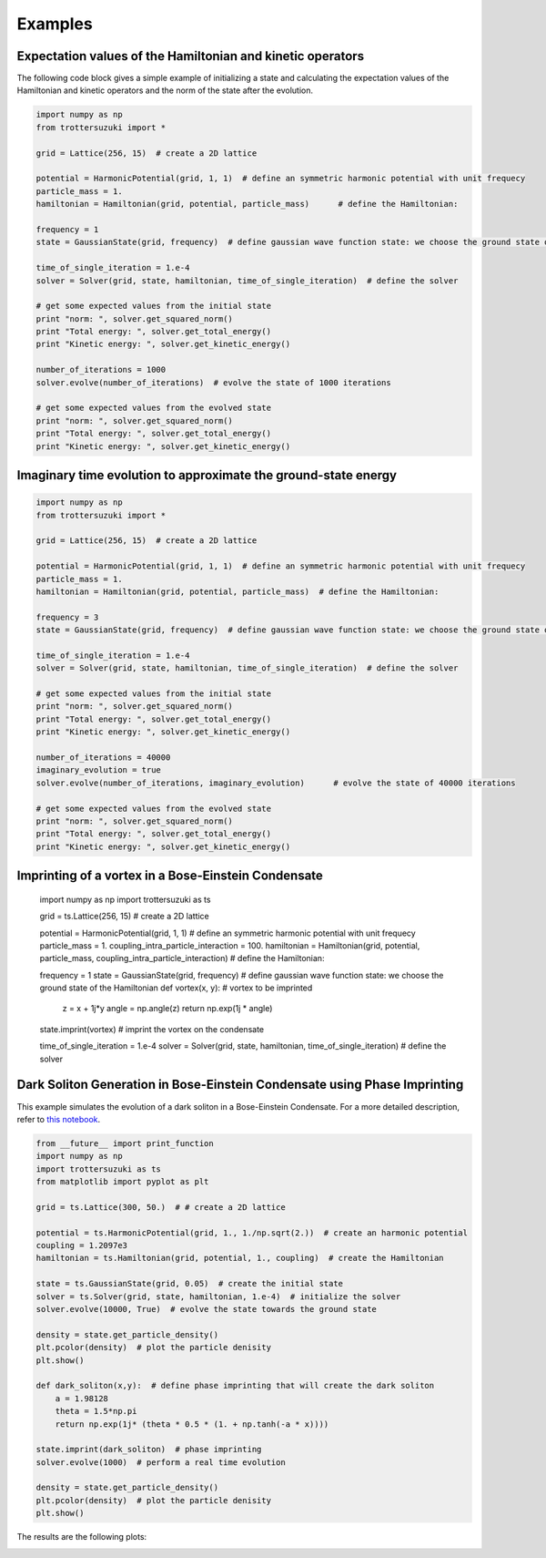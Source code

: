 ********
Examples
********

Expectation values of the Hamiltonian and kinetic operators
-----------------------------------------------------------
The following code block gives a simple example of initializing a state and calculating the expectation values of the Hamiltonian and kinetic operators and the norm of the state after the evolution.

.. code-block:: python

    import numpy as np
    from trottersuzuki import *

    grid = Lattice(256, 15)  # create a 2D lattice
    
    potential = HarmonicPotential(grid, 1, 1)  # define an symmetric harmonic potential with unit frequecy
    particle_mass = 1.
    hamiltonian = Hamiltonian(grid, potential, particle_mass)      # define the Hamiltonian:

    frequency = 1
    state = GaussianState(grid, frequency)  # define gaussian wave function state: we choose the ground state of the Hamiltonian

    time_of_single_iteration = 1.e-4
    solver = Solver(grid, state, hamiltonian, time_of_single_iteration)  # define the solver

    # get some expected values from the initial state
    print "norm: ", solver.get_squared_norm()
    print "Total energy: ", solver.get_total_energy()
    print "Kinetic energy: ", solver.get_kinetic_energy()

    number_of_iterations = 1000
    solver.evolve(number_of_iterations)  # evolve the state of 1000 iterations

    # get some expected values from the evolved state
    print "norm: ", solver.get_squared_norm()
    print "Total energy: ", solver.get_total_energy()
    print "Kinetic energy: ", solver.get_kinetic_energy()



Imaginary time evolution to approximate the ground-state energy
---------------------------------------------------------------
.. code-block:: python

    import numpy as np
    from trottersuzuki import *

    grid = Lattice(256, 15)  # create a 2D lattice

    potential = HarmonicPotential(grid, 1, 1)  # define an symmetric harmonic potential with unit frequecy
    particle_mass = 1.
    hamiltonian = Hamiltonian(grid, potential, particle_mass)  # define the Hamiltonian:

    frequency = 3
    state = GaussianState(grid, frequency)  # define gaussian wave function state: we choose the ground state of the Hamiltonian

    time_of_single_iteration = 1.e-4
    solver = Solver(grid, state, hamiltonian, time_of_single_iteration)  # define the solver

    # get some expected values from the initial state
    print "norm: ", solver.get_squared_norm()
    print "Total energy: ", solver.get_total_energy()
    print "Kinetic energy: ", solver.get_kinetic_energy()

    number_of_iterations = 40000
    imaginary_evolution = true
    solver.evolve(number_of_iterations, imaginary_evolution)      # evolve the state of 40000 iterations

    # get some expected values from the evolved state
    print "norm: ", solver.get_squared_norm()
    print "Total energy: ", solver.get_total_energy()
    print "Kinetic energy: ", solver.get_kinetic_energy()


Imprinting of a vortex in a Bose-Einstein Condensate
----------------------------------------------------

    import numpy as np
    import trottersuzuki as ts

    grid = ts.Lattice(256, 15)  # create a 2D lattice
    
    potential = HarmonicPotential(grid, 1, 1)  # define an symmetric harmonic potential with unit frequecy
    particle_mass = 1.
    coupling_intra_particle_interaction = 100.
    hamiltonian = Hamiltonian(grid, potential, particle_mass, coupling_intra_particle_interaction)  # define the Hamiltonian:
    
    frequency = 1
    state = GaussianState(grid, frequency)  # define gaussian wave function state: we choose the ground state of the Hamiltonian
    def vortex(x, y):  # vortex to be imprinted
        z = x + 1j*y
        angle = np.angle(z)
        return np.exp(1j * angle)
    
    state.imprint(vortex)  # imprint the vortex on the condensate
    
    time_of_single_iteration = 1.e-4
    solver = Solver(grid, state, hamiltonian, time_of_single_iteration)  # define the solver


Dark Soliton Generation in Bose-Einstein Condensate using Phase Imprinting
--------------------------------------------------------------------------
This example simulates the evolution of a dark soliton in a Bose-Einstein Condensate. For a more detailed description, refer to `this notebook <https://github.com/Lucacalderaro/Master-Thesis/blob/master/Soliton%20generation%20on%20Bose-Einstein%20Condensate.ipynb>`_.

.. code-block:: python

    from __future__ import print_function
    import numpy as np
    import trottersuzuki as ts
    from matplotlib import pyplot as plt
    
    grid = ts.Lattice(300, 50.)  # # create a 2D lattice
    
    potential = ts.HarmonicPotential(grid, 1., 1./np.sqrt(2.))  # create an harmonic potential
    coupling = 1.2097e3
    hamiltonian = ts.Hamiltonian(grid, potential, 1., coupling)  # create the Hamiltonian
    
    state = ts.GaussianState(grid, 0.05)  # create the initial state
    solver = ts.Solver(grid, state, hamiltonian, 1.e-4)  # initialize the solver
    solver.evolve(10000, True)  # evolve the state towards the ground state
    
    density = state.get_particle_density()
    plt.pcolor(density)  # plot the particle denisity
    plt.show()
    
    def dark_soliton(x,y):  # define phase imprinting that will create the dark soliton
        a = 1.98128
        theta = 1.5*np.pi
        return np.exp(1j* (theta * 0.5 * (1. + np.tanh(-a * x))))
    
    state.imprint(dark_soliton)  # phase imprinting
    solver.evolve(1000)  # perform a real time evolution
    
    density = state.get_particle_density()
    plt.pcolor(density)  # plot the particle denisity
    plt.show()

The results are the following plots:

.. image:: figures/bec1.png

.. image:: figures/bec2.png
